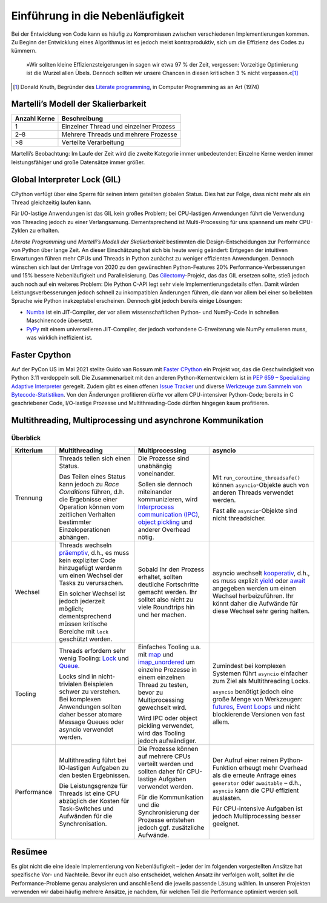 Einführung in die Nebenläufigkeit
=================================

Bei der Entwicklung von Code kann es häufig zu Kompromissen zwischen
verschiedenen Implementierungen kommen. Zu Beginn der Entwicklung eines
Algorithmus ist es jedoch meist kontraproduktiv, sich um die Effizienz des Codes
zu kümmern.

    »Wir sollten kleine Effizienzsteigerungen in sagen wir etwa 97 % der Zeit,
    vergessen: Vorzeitige Optimierung ist die Wurzel allen Übels. Dennoch
    sollten wir unsere Chancen in diesen kritischen 3 % nicht verpassen.«[#]_

.. [#] Donald Knuth, Begründer des `Literate programming
       <http://www.literateprogramming.com/>`_, in Computer Programming as an
       Art (1974)

Martelli’s Modell der Skalierbarkeit
------------------------------------

+--------------+----------------------------------------+
| Anzahl Kerne | Beschreibung                           |
+==============+========================================+
| 1            | Einzelner Thread und einzelner Prozess |
+--------------+----------------------------------------+
| 2–8          | Mehrere Threads und mehrere Prozesse   |
+--------------+----------------------------------------+
| >8           | Verteilte Verarbeitung                 |
+--------------+----------------------------------------+

Martelli’s Beobachtung: Im Laufe der Zeit wird die zweite Kategorie immer
unbedeutender: Einzelne Kerne werden immer leistungsfähiger und große Datensätze
immer größer.

Global Interpreter Lock (GIL)
-----------------------------

CPython verfügt über eine Sperre für seinen intern geteilten globalen Status.
Dies hat zur Folge, dass nicht mehr als ein Thread gleichzeitig laufen kann.

Für I/O-lastige Anwendungen ist das GIL kein großes Problem; bei CPU-lastigen
Anwendungen führt die Verwendung von Threading jedoch zu einer Verlangsamung.
Dementsprechend ist Multi-Processing für uns spannend um mehr CPU-Zyklen zu
erhalten.

*Literate Programming* und *Martelli’s Modell der Skalierbarkeit* bestimmten die
Design-Entscheidungen zur Performance von Python über lange Zeit. An dieser
Einschätzung hat sich bis heute wenig geändert: Entgegen der intuitiven
Erwartungen führen mehr CPUs und Threads in Python zunächst zu weniger
effizienten Anwendungen. Dennoch wünschen sich laut der Umfrage von 2020 zu den
gewünschten Python-Features 20% Performance-Verbesserungen und 15% bessere
Nebenläufigkeit und Parallelisierung. Das `Gilectomy
<https://pythoncapi.readthedocs.io/gilectomy.html>`_-Projekt, das das GIL
ersetzen sollte, stieß jedoch auch noch auf ein weiteres Problem: Die Python
C-API legt sehr viele Implementierungsdetails offen. Damit würden
Leistungsverbesserungen jedoch schnell zu inkompatiblen Änderungen führen, die
dann vor allem bei einer so beliebten Sprache wie Python inakzeptabel
erscheinen. Dennoch gibt jedoch bereits einige Lösungen:

* `Numba <http://numba.pydata.org/>`_ ist ein JIT-Compiler, der vor allem
  wissenschaftlichen Python- und NumPy-Code in schnellen Maschinencode
  übersetzt.
* `PyPy <https://www.pypy.org/>`_ mit einem universelleren JIT-Compiler, der
  jedoch vorhandene C-Erweiterung wie NumPy emulieren muss, was wirklich
  ineffizient ist.

Faster Cpython
--------------

Auf der PyCon US im Mai 2021 stellte Guido van Rossum mit `Faster CPython
<https://github.com/faster-cpython>`_ ein Projekt vor, das die Geschwindigkeit
von Python 3.11 verdoppeln soll. Die Zusammenarbeit mit den anderen
Python-Kernentwicklern ist in `PEP 659 – Specializing Adaptive Interpreter
<https://www.python.org/dev/peps/pep-0659/>`_ geregelt. Zudem gibt es einen
offenen `Issue Tracker <https://github.com/faster-cpython/ideas/issues>`_ und
diverse `Werkzeuge zum Sammeln von Bytecode-Statistiken
<https://github.com/faster-cpython/tools>`_. Von den Änderungen profitieren
dürfte vor allem CPU-intensiver Python-Code; bereits in C geschriebener
Code, I/O-lastige Prozesse und Multithreading-Code dürften hingegen kaum
profitieren.

Multithreading, Multiprocessing und asynchrone Kommunikation
------------------------------------------------------------

Überblick
~~~~~~~~~

+------------------+------------------+------------------+--------------------------------+
| Kriterium        | Multithreading   | Multiprocessing  | asyncio                        |
+==================+==================+==================+================================+
| Trennung         | Threads teilen   | Die Prozesse sind| Mit                            |
|                  | sich einen       | unabhängig       | ``run_coroutine_threadsafe()`` |
|                  | Status.          | voneinander.     | können ``asyncio``-Objekte     |
|                  |                  |                  | auch von anderen Threads       |
|                  | Das Teilen eines | Sollen sie       | verwendet werden.              |
|                  | Status kann      | dennoch          |                                |
|                  | jedoch zu *Race  | miteinander      | Fast alle ``asyncio``-Objekte  |
|                  | Conditions*      | kommunizieren,   | sind nicht threadsicher.       |
|                  | führen, d.h. die | wird             |                                |
|                  | Ergebnisse einer | `Interprocess    |                                |
|                  | Operation können | communication    |                                |
|                  | vom zeitlichen   | (IPC)`_,         |                                |
|                  | Verhalten        | `object          |                                |
|                  | bestimmter       | pickling`_ und   |                                |
|                  | Einzeloperationen| anderer Overhead |                                |
|                  | abhängen.        | nötig.           |                                |
+------------------+------------------+------------------+--------------------------------+
| Wechsel          | Threads wechseln | Sobald Ihr den   | asyncio wechselt `kooperativ`_,|
|                  | `präemptiv`_,    | Prozess erhaltet,| d.h., es muss explizit `yield`_|
|                  | d.h., es muss    | sollten deutliche| oder `await`_ angegeben werden |
|                  | kein expliziter  | Fortschritte     | um einen Wechsel               |
|                  | Code hinzugefügt | gemacht werden.  | herbeizuführen. Ihr könnt daher|
|                  | werdenm um einen | Ihr solltet also | die Aufwände für diese Wechsel |
|                  | Wechsel der Tasks| nicht zu viele   | sehr gering halten.            |
|                  | zu verursachen.  | Roundtrips hin   |                                |
|                  |                  | und her machen.  |                                |
|                  | Ein solcher      |                  |                                |
|                  | Wechsel ist      |                  |                                |
|                  | jedoch jederzeit |                  |                                |
|                  | möglich;         |                  |                                |
|                  | dementsprechend  |                  |                                |
|                  | müssen kritische |                  |                                |
|                  | Bereiche mit     |                  |                                |
|                  | ``lock``         |                  |                                |
|                  | geschützt werden.|                  |                                |
|                  |                  |                  |                                |
|                  |                  |                  |                                |
+------------------+------------------+------------------+--------------------------------+
| Tooling          | Threads erfordern| Einfaches Tooling| Zumindest bei komplexen        |
|                  | sehr wenig       | u.a. mit `map`_  | Systemen führt ``asyncio``     |
|                  | Tooling: `Lock`_ | und              | einfacher zum Ziel als         |
|                  | und `Queue`_.    | `imap_unordered`_| Multithreading Locks.          |
|                  |                  | um einzelne      |                                |
|                  | Locks sind in    | Prozesse in einem| ``asyncio`` benötigt jedoch    |
|                  | nicht-trivialen  | einzelnen Thread | eine große Menge von           |
|                  | Beispielen schwer| zu testen, bevor | Werkzeugen: `futures`_,        |
|                  | zu verstehen.    | zu               | `Event Loops`_ und nicht       |
|                  | Bei komplexen    | Multiprocessing  | blockierende Versionen von fast|
|                  | Anwendungen      | gewechselt wird. | allem.                         |
|                  | sollten daher    |                  |                                |
|                  | besser atomare   | Wird IPC oder    |                                |
|                  | Message Queues   | object pickling  |                                |
|                  | oder asyncio     | verwendet, wird  |                                |
|                  | verwendet werden.| das Tooling      |                                |
|                  |                  | jedoch           |                                |
|                  |                  | aufwändiger.     |                                |
+------------------+------------------+------------------+--------------------------------+
| Performance      | Multithreading   | Die Prozesse     | Der Aufruf einer reinen        |
|                  | führt bei        | können auf       | Python-Funktion erheugt mehr   |
|                  | IO-lastigen      | mehrere CPUs     | Overhead als die erneute       |
|                  | Aufgaben zu den  | verteilt werden  | Anfrage eines ``generator``    |
|                  | besten           | und sollten daher| oder ``awaitable`` – d.h.,     |
|                  | Ergebnissen.     | für CPU-lastige  | ``asyncio`` kann die CPU       |
|                  |                  | Aufgaben         | effizient auslasten.           |
|                  | Die              | verwendet werden.|                                |
|                  | Leistungsgrenze  |                  | Für CPU-intensive Aufgaben ist |
|                  | für Threads ist  | Für die          | jedoch Multiprocessing besser  |
|                  | eine CPU         | Kommunikation und| geeignet.                      |
|                  | abzüglich der    | die              |                                |
|                  | Kosten für       | Synchronisierung |                                |
|                  | Task-Switches    | der Prozesse     |                                |
|                  | und              | entstehen jedoch |                                |
|                  | Aufwänden für die| ggf. zusätzliche |                                |
|                  | Synchronisation. | Aufwände.        |                                |
+------------------+------------------+------------------+--------------------------------+

Resümee
-------

Es gibt nicht die eine ideale Implementierung von Nebenläufigkeit – jeder der
im folgenden vorgestellten Ansätze hat spezifische Vor- und Nachteile. Bevor
ihr euch also entscheidet, welchen Ansatz ihr verfolgen wollt, solltet ihr die
Performance-Probleme genau analysieren und anschließend die jeweils passende
Läsung wählen. In unseren Projekten verwenden wir dabei häufig mehrere
Ansätze, je nachdem, für welchen Teil die Performance optimiert werden soll.

.. _`Interprocess Communication (IPC)`: https://docs.python.org/3/library/ipc.html
.. _`object pickling`: https://docs.python.org/3/library/pickle.html
.. _`präemptiv`: https://de.wikipedia.org/wiki/Multitasking#Pr%C3%A4emptives_Multitasking
.. _`Lock`: https://docs.python.org/3/library/threading.html#threading.Lock
.. _`Queue`: https://docs.python.org/3/library/queue.html
.. _`kooperativ`: https://de.wikipedia.org/wiki/Multitasking#Kooperatives_Multitasking
.. _`yield`: https://docs.python.org/3/reference/simple_stmts.html#yield
.. _`await`: https://docs.python.org/3/reference/expressions.html#await
.. _`map`: https://docs.python.org/3/library/multiprocessing.html#multiprocessing.pool.Pool.map
.. _`imap_unordered`: https://docs.python.org/3/library/multiprocessing.html#multiprocessing.pool.Pool.imap_unordered
.. _`futures`: https://docs.python.org/3/library/asyncio-task.html#awaitables
.. _`Event Loops`: https://docs.python.org/3/library/asyncio-eventloop.html
